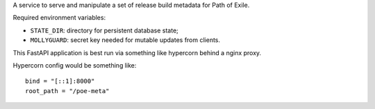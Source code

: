 A service to serve and manipulate a set of release build metadata for Path of Exile.

Required environment variables:

* ``STATE_DIR``: directory for persistent database state;
* ``MOLLYGUARD``: secret key needed for mutable updates from clients.

This FastAPI application is best run via something like hypercorn behind a nginx proxy.

Hypercorn config would be something like::

    bind = "[::1]:8000"
    root_path = "/poe-meta"
